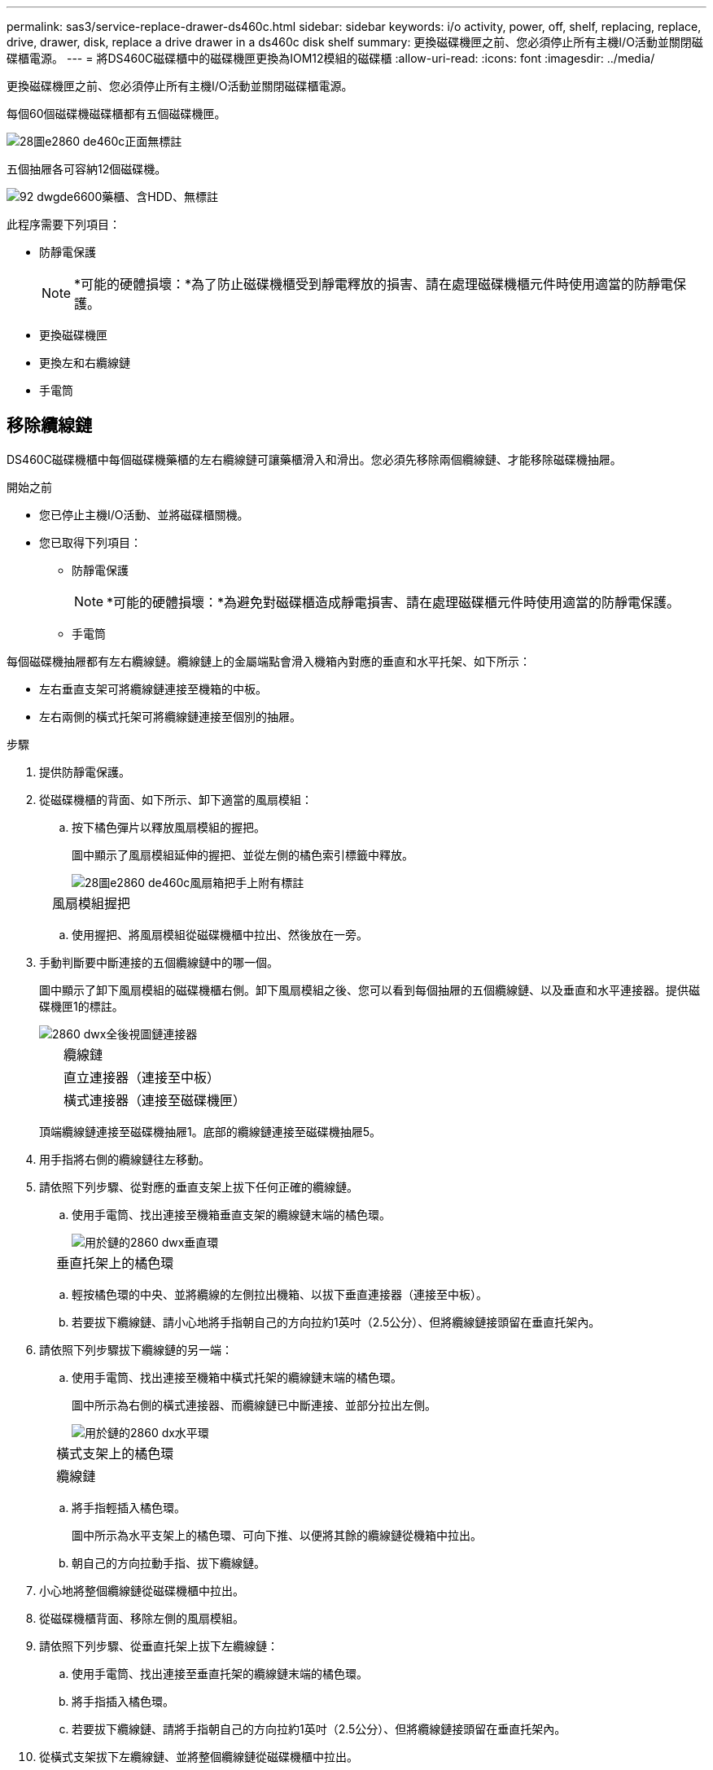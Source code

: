 ---
permalink: sas3/service-replace-drawer-ds460c.html 
sidebar: sidebar 
keywords: i/o activity, power, off, shelf, replacing, replace, drive, drawer, disk, replace a drive drawer in a ds460c disk shelf 
summary: 更換磁碟機匣之前、您必須停止所有主機I/O活動並關閉磁碟櫃電源。 
---
= 將DS460C磁碟櫃中的磁碟機匣更換為IOM12模組的磁碟櫃
:allow-uri-read: 
:icons: font
:imagesdir: ../media/


[role="lead"]
更換磁碟機匣之前、您必須停止所有主機I/O活動並關閉磁碟櫃電源。

每個60個磁碟機磁碟櫃都有五個磁碟機匣。

image::../media/28_dwg_e2860_de460c_front_no_callouts.gif[28圖e2860 de460c正面無標註]

五個抽屜各可容納12個磁碟機。

image::../media/92_dwg_de6600_drawer_with_hdds_no_callouts.gif[92 dwgde6600藥櫃、含HDD、無標註]

此程序需要下列項目：

* 防靜電保護
+

NOTE: *可能的硬體損壞：*為了防止磁碟機櫃受到靜電釋放的損害、請在處理磁碟機櫃元件時使用適當的防靜電保護。

* 更換磁碟機匣
* 更換左和右纜線鏈
* 手電筒




== 移除纜線鏈

[role="lead"]
DS460C磁碟機櫃中每個磁碟機藥櫃的左右纜線鏈可讓藥櫃滑入和滑出。您必須先移除兩個纜線鏈、才能移除磁碟機抽屜。

.開始之前
* 您已停止主機I/O活動、並將磁碟櫃關機。
* 您已取得下列項目：
+
** 防靜電保護
+

NOTE: *可能的硬體損壞：*為避免對磁碟櫃造成靜電損害、請在處理磁碟櫃元件時使用適當的防靜電保護。

** 手電筒




每個磁碟機抽屜都有左右纜線鏈。纜線鏈上的金屬端點會滑入機箱內對應的垂直和水平托架、如下所示：

* 左右垂直支架可將纜線鏈連接至機箱的中板。
* 左右兩側的橫式托架可將纜線鏈連接至個別的抽屜。


.步驟
. 提供防靜電保護。
. 從磁碟機櫃的背面、如下所示、卸下適當的風扇模組：
+
.. 按下橘色彈片以釋放風扇模組的握把。
+
圖中顯示了風扇模組延伸的握把、並從左側的橘色索引標籤中釋放。

+
image::../media/28_dwg_e2860_de460c_fan_canister_handle_with_callout.gif[28圖e2860 de460c風扇箱把手上附有標註]

+
[cols="10,90"]
|===


 a| 
image:../media/legend_icon_01.png[""]
| 風扇模組握把 
|===
.. 使用握把、將風扇模組從磁碟機櫃中拉出、然後放在一旁。


. 手動判斷要中斷連接的五個纜線鏈中的哪一個。
+
圖中顯示了卸下風扇模組的磁碟機櫃右側。卸下風扇模組之後、您可以看到每個抽屜的五個纜線鏈、以及垂直和水平連接器。提供磁碟機匣1的標註。

+
image::../media/2860_dwg_full_back_view_chain_connectors.gif[2860 dwx全後視圖鏈連接器]

+
[cols="10,90"]
|===


 a| 
image:../media/legend_icon_01.png[""]
| 纜線鏈 


 a| 
image:../media/legend_icon_02.png[""]
 a| 
直立連接器（連接至中板）



 a| 
image:../media/legend_icon_03.png[""]
 a| 
橫式連接器（連接至磁碟機匣）

|===
+
頂端纜線鏈連接至磁碟機抽屜1。底部的纜線鏈連接至磁碟機抽屜5。

. 用手指將右側的纜線鏈往左移動。
. 請依照下列步驟、從對應的垂直支架上拔下任何正確的纜線鏈。
+
.. 使用手電筒、找出連接至機箱垂直支架的纜線鏈末端的橘色環。
+
image::../media/2860_dwg_vertical_ring_for_chain.gif[用於鏈的2860 dwx垂直環]

+
[cols="10,90"]
|===


 a| 
image:../media/legend_icon_01.png[""]
| 垂直托架上的橘色環 
|===
.. 輕按橘色環的中央、並將纜線的左側拉出機箱、以拔下垂直連接器（連接至中板）。
.. 若要拔下纜線鏈、請小心地將手指朝自己的方向拉約1英吋（2.5公分）、但將纜線鏈接頭留在垂直托架內。


. 請依照下列步驟拔下纜線鏈的另一端：
+
.. 使用手電筒、找出連接至機箱中橫式托架的纜線鏈末端的橘色環。
+
圖中所示為右側的橫式連接器、而纜線鏈已中斷連接、並部分拉出左側。

+
image::../media/2860_dwg_horiz_ring_for_chain.gif[用於鏈的2860 dx水平環]

+
[cols="10,90"]
|===


 a| 
image:../media/legend_icon_01.png[""]
| 橫式支架上的橘色環 


 a| 
image:../media/legend_icon_02.png[""]
 a| 
纜線鏈

|===
.. 將手指輕插入橘色環。
+
圖中所示為水平支架上的橘色環、可向下推、以便將其餘的纜線鏈從機箱中拉出。

.. 朝自己的方向拉動手指、拔下纜線鏈。


. 小心地將整個纜線鏈從磁碟機櫃中拉出。
. 從磁碟機櫃背面、移除左側的風扇模組。
. 請依照下列步驟、從垂直托架上拔下左纜線鏈：
+
.. 使用手電筒、找出連接至垂直托架的纜線鏈末端的橘色環。
.. 將手指插入橘色環。
.. 若要拔下纜線鏈、請將手指朝自己的方向拉約1英吋（2.5公分）、但將纜線鏈接頭留在垂直托架內。


. 從橫式支架拔下左纜線鏈、並將整個纜線鏈從磁碟機櫃中拉出。




== 移除磁碟機抽屜

[role="lead"]
移除左右纜線鏈之後、您可以從磁碟機櫃中移除磁碟機抽屜。移除磁碟機抽取器時、必須將抽取器的一部分滑出、移除磁碟機、以及移除磁碟機抽取器。

.開始之前
* 您已移除磁碟機抽屜的左右纜線鏈。
* 您已更換左右風扇模組。


.步驟
. 從磁碟機櫃正面卸下擋板。
. 拉出兩個拉桿、以解開磁碟機抽屜。
. 使用延伸槓桿、小心地將磁碟機抽屜拉出、直到它停止為止。請勿將磁碟機匣從磁碟機櫃中完全移除。
. 從磁碟機匣中取出磁碟機：
+
.. 將每個磁碟機正面中央可見的橘色釋放栓扣、輕拉回。下圖顯示每個磁碟機的橘色釋放栓鎖。
+
image::../media/28_dwg_e2860_drive_latches_top_view.gif[28圖e2860磁碟機栓鎖頂端視圖]

.. 將磁碟機握把垂直提起。
.. 使用握把將磁碟機從磁碟機匣中提出。
+
image::../media/92_dwg_de6600_install_or_remove_drive.gif[92 dwgde6600安裝或移除磁碟機]

.. 將磁碟機放在無靜電的平面上、遠離磁性裝置。
+

NOTE: *可能的資料存取遺失：*磁區可能會破壞磁碟機上的所有資料、並對磁碟機電路造成無法修復的損害。為了避免資料遺失及磁碟機受損、請務必將磁碟機遠離磁性裝置。



. 請依照下列步驟移除磁碟機匣：
+
.. 找到磁碟機抽屜兩側的塑膠釋放拉桿。
+
image::../media/92_pht_de6600_drive_drawer_release_lever.gif[92 PHT DE6600磁碟機抽屜釋放槓桿]

+
[cols="10,90"]
|===


 a| 
image:../media/legend_icon_01.png[""]
| 磁碟機抽屜釋放槓桿 
|===
.. 朝自己的方向拉動鎖條、開啟兩個釋放拉桿。
.. 同時按住兩個釋放拉桿、將磁碟機抽屜朝自己的方向拉動。
.. 從磁碟機櫃中取出磁碟機匣。






== 安裝磁碟機抽屜

[role="lead"]
若要將磁碟機抽取器安裝到磁碟機櫃中、必須將抽取器滑入閒置的插槽、安裝磁碟機、以及更換前擋板。

.開始之前
* 您已取得下列項目：
+
** 更換磁碟機匣
** 手電筒




.步驟
. 從磁碟機櫃的正面、將一顆閃燈放入空的抽屜插槽、然後找出該插槽的鎖定彈片。
+
鎖定的翻轉器組件是一項安全功能、可防止您一次開啟多個磁碟機抽屜。

+
image::../media/92_pht_de6600_lock_out_tumbler_detail.gif[92 PHT de6600可鎖定翻轉器的詳細資料]

+
[cols="10,90"]
|===


 a| 
image:../media/legend_icon_01.png[""]
| 鎖定翻轉器 


 a| 
image:../media/legend_icon_02.png[""]
 a| 
抽屜指南

|===
. 將更換的磁碟機抽取器放在空插槽前方、並稍微放在中央右側。
+
將抽屜稍微放在中央右側、有助於確保鎖定的翻轉器和抽屜導引器已正確接合。

. 將磁碟機抽屜滑入插槽、並確定抽屜導板滑入鎖定的轉筒下方。
+

NOTE: *設備受損風險：*如果抽屜導板未滑入鎖定的翻轉器下方、就會造成損壞。

. 小心將磁碟機抽屜完全推入、直到鎖扣完全卡入為止。
+

NOTE: *設備受損風險：*如果您感到過度阻力或卡滯、請停止推動磁碟機抽屜。使用抽屜正面的釋放拉桿、將抽屜滑出。然後將抽屜重新插入插槽、並確保抽屜可自由滑入和滑出。

. 請依照下列步驟、將磁碟機重新安裝到磁碟機匣中：
+
.. 拉出抽屜正面的兩個拉桿、以解開磁碟機抽屜。
.. 使用延伸槓桿、小心地將磁碟機抽屜拉出、直到它停止為止。請勿將磁碟機匣從磁碟機櫃中完全移除。
.. 在您要安裝的磁碟機上、將握把垂直提起。
.. 將磁碟機兩側的兩個凸起按鈕對齊抽屜的槽口。
+
圖中顯示了磁碟機的右側視圖、顯示了凸起按鈕的位置。

+
image::../media/28_dwg_e2860_de460c_drive_cru.gif[28圖e2860 de460c磁碟機CRU]

+
[cols="10,90"]
|===


 a| 
image:../media/legend_icon_01.png[""]
| 磁碟機右側的凸起按鈕。 
|===
.. 將磁碟機垂直向下放、然後向下轉動磁碟機握把、直到磁碟機卡入定位。
+
如果您的磁碟櫃已部分裝入、表示您要重新安裝磁碟機的磁碟櫃所含的磁碟機數量少於其支援的12個磁碟機、請將前四個磁碟機安裝至前插槽（0、3、6和9）。

+

NOTE: *設備故障風險：*為了確保適當的氣流並避免過熱、請務必將前四個磁碟機安裝到前插槽（0、3、6和9）。

+
image::../media/92_dwg_de6600_install_or_remove_drive.gif[92 dwgde6600安裝或移除磁碟機]

.. 重複這些子步驟以重新安裝所有磁碟機。


. 將抽屜從中央推回磁碟機櫃、然後關閉兩個槓桿。
+

NOTE: *設備故障風險：*請務必同時推動兩個槓桿、以完全關閉磁碟機抽屜。您必須完全關閉磁碟機抽取器、以確保通風良好、並避免過熱。

. 將擋板連接至磁碟機櫃的正面。




== 連接纜線鏈

[role="lead"]
安裝磁碟機抽屜的最後步驟、是將左右纜線鏈連接至磁碟機櫃。連接纜線鏈時、請依照您拔下纜線鏈時的順序進行。您必須先將鏈的橫式連接器插入機箱的橫式托架、然後再將鏈的垂直連接器插入機箱的垂直托架。

.開始之前
* 您已更換磁碟機抽屜和所有磁碟機。
* 您有兩個替換的纜線鏈、分別標示為左和右（位於磁碟機抽屜旁的橫式連接器上）。


image::../media/28_dwg_e2860_de460c_cable_chain_left.gif[28圖e2860 de460c纜線鏈剩餘]

[cols="4*"]
|===
| 標註 | 纜線鏈 | 連接器 | 連線至 


 a| 
image:../media/legend_icon_01.png[""]
| 左  a| 
垂直
 a| 
中板



 a| 
image:../media/legend_icon_02.png[""]
 a| 
左
 a| 
橫式
 a| 
磁碟機抽屜

|===
image:../media/28_dwg_e2860_de460c_cable_chain_right.gif[""]

[cols="4*"]
|===
| 標註 | 纜線鏈 | 連接器 | 連線至 


 a| 
image:../media/legend_icon_01.png[""]
| 沒錯  a| 
橫式
 a| 
磁碟機抽屜



 a| 
image:../media/legend_icon_02.png[""]
 a| 
沒錯
 a| 
垂直
 a| 
中板

|===
.步驟
. 請依照下列步驟連接左纜線鏈：
+
.. 找到左纜線鏈上的水平和垂直連接器、以及機箱內對應的水平和垂直支架。
.. 將兩個纜線鏈連接器對齊其對應的支架。
.. 將纜線鏈的橫式連接器滑入橫式托架上的導軌下方、並將其推入到底。
+
圖中所示為機箱中第二個磁碟機抽屜左側的導軌。

+
image::../media/2860_dwg_guide_rail.gif[2860 dwx導軌]

+
[cols="10,90"]
|===


 a| 
image:../media/legend_icon_01.png[""]
| 導軌 
|===
+
[NOTE]
====
*設備故障風險：*請務必將連接器滑入支架導軌下方。如果連接器位於導軌頂端、則系統執行時可能會發生問題。

====
.. 將左纜線鏈上的垂直連接器滑入垂直托架。
.. 重新連接纜線鏈的兩端之後、請小心拉動纜線鏈、以確認兩個連接器均已鎖定。
+
[NOTE]
====
*設備故障風險：*如果連接器未鎖定、纜線鏈可能會在抽取器運作期間鬆脫。

====


. 重新安裝左風扇模組。
. 請依照下列步驟重新連接正確的纜線鏈：
+
.. 找到纜線鏈上的水平和垂直連接器、以及機箱內對應的水平和垂直支架。
.. 將兩個纜線鏈連接器對齊其對應的支架。
.. 將纜線鏈的橫式連接器滑入橫式托架上的導軌下方、並將其推入到底。
+
[NOTE]
====
*設備故障風險：*請務必將連接器滑入支架導軌下方。如果連接器位於導軌頂端、則系統執行時可能會發生問題。

====
.. 將右側纜線鏈上的垂直連接器滑入垂直托架。
.. 重新連接纜線鏈的兩端之後、請小心拉動纜線鏈、以確認兩個連接器均已鎖定。
+
[NOTE]
====
*設備故障風險：*如果連接器未鎖定、纜線鏈可能會在抽取器運作期間鬆脫。

====


. 重新安裝正確的風扇模組。
. 重新應用電力：
+
.. 開啟磁碟機櫃上的兩個電源開關。
.. 確認兩個風扇均已開啟、且風扇背面的黃色LED燈已關閉。



